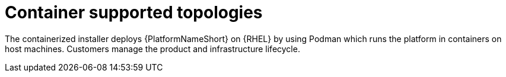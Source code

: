 [id="container-topologies"]

= Container supported topologies

The containerized installer deploys {PlatformNameShort} on {RHEL} by using Podman which runs the platform in containers on host machines. Customers manage the product and infrastructure lifecycle.

//Container enterprise topology